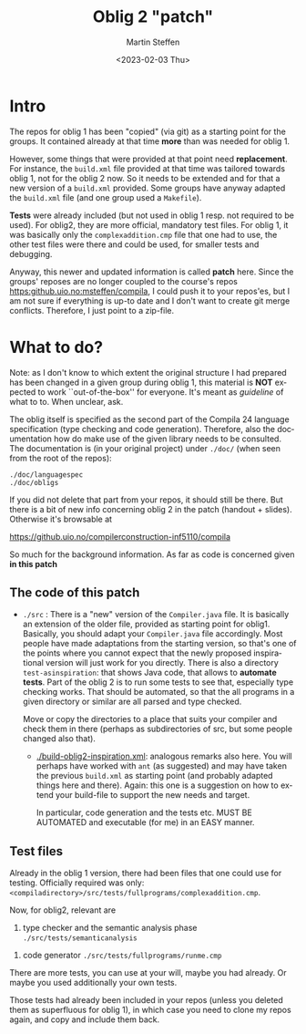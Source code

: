 #+OPTIONS: ':nil *:t -:t ::t <:t H:3 \n:nil ^:t arch:headline author:t
#+OPTIONS: broken-links:nil c:nil creator:nil d:(not "LOGBOOK") date:t e:t
#+OPTIONS: email:nil f:t inline:t num:t p:nil pri:nil prop:nil stat:t
#+OPTIONS: tags:nil tasks:t tex:t timestamp:t title:t toc:t todo:t |:t
#+TITLE: Oblig 2 "patch" 
#+DATE: <2023-02-03 Thu>
#+AUTHOR: Martin Steffen
#+EMAIL: msteffen@ifi.uio.no
#+LANGUAGE: en
#+SELECT_TAGS: export slides B_frame B_againframe
#+EXCLUDE_TAGS: private noexport B_note todo handout ARCHIVE script
#+CREATOR: Emacs 25.3.1 (Org mode 9.1.6)


* Intro

The repos for oblig 1 has been "copied" (via git) as a starting point for
the groups. It contained already at that time *more* than was needed for
oblig 1.

However, some things that were provided at that point need
*replacement*. For instance, the ~build.xml~ file provided at that time was
tailored towards oblig 1, not for the oblig 2 now. So it needs to be
extended and for that a new version of a ~build.xml~ provided. Some groups
have anyway adapted the ~build.xml~ file (and one group used a ~Makefile~).

*Tests* were already included (but not used in oblig 1 resp. not required
to be used). For oblig2, they are more official, mandatory test files. For
oblig 1, it was basically only the ~complexaddition.cmp~ file that one had
to use, the other test files were there and could be used, for smaller
tests and debugging.


Anyway, this newer and updated information is called *patch* here. Since
the groups' reposes are no longer coupled to the course's repos
[[https:github.uio.no:msteffen/compila]], I could push it to your repos'es, but
I am not sure if everything is up-to date and I don't want to create git
merge conflicts. Therefore, I just point to a zip-file.


* What to do?

Note: as I don't know to which extent the original structure I had prepared
has been changed in a given group during oblig 1, this material is *NOT*
expected to work ``out-of-the-box'' for everyone. It's meant as /guideline/
of what to to. When unclear, ask.

The oblig itself is specified as the second part of the Compila 24 language
specification (type checking and code generation). Therefore, also the
documentation how do make use of the given library needs to be
consulted. The documentation is (in your original project) under ~./doc/~
(when seen from the root of the repos):


#+begin_example
 ./doc/languagespec
 ./doc/obligs
#+end_example

If you did not delete that part from your repos, it should still be
there. But there is a bit of new info concerning oblig 2 in the patch
(handout + slides).  Otherwise it's browsable at

    https://github.uio.no/compilerconstruction-inf5110/compila


So much for the background information. As far as code is concerned given
*in this patch*

** The code of this patch


  - ~./src~ : There is a "new" version of the ~Compiler.java~ file.  It is
    basically an extension of the older file, provided as starting point
    for oblig1. Basically, you should adapt your ~Compiler.java~ file
    accordingly. Most people have made adaptations from the starting
    version, so that's one of the points where you cannot expect that the
    newly proposed inspirational version will just work for you
    directly. There is also a directory ~test-asinspiration~: that shows
    Java code, that allows to *automate tests*.  Part of the oblig 2 is to
    run some tests to see that, especially type checking works. That should
    be automated, so that the all programs in a given directory or similar
    are all parsed and type checked.

    Move or copy the directories to a place that suits your compiler and
    check them in there (perhaps as subdirectories of src, but some people
    changed also that).


   - [[./build-oblig2-inspiration.xml]]: analogous remarks also here. You
     will perhaps have worked with ~ant~ (as suggested) and may have taken
     the previous ~build.xml~ as starting point (and probably adapted
     things here and there).  Again: this one is a suggestion on how to
     extend your build-file to support the new needs and target.
     
     In particular, code generation and the tests etc. MUST
     BE AUTOMATED and executable (for me) in an EASY manner.



   
** Test files

Already in the oblig 1 version, there had been files that one could use for
testing. Officially required was only:
~<compiladirectory>/src/tests/fullprograms/complexaddition.cmp~.

Now, for oblig2, relevant are


           1) type checker and the semantic analysis phase ~./src/tests/semanticanalysis~
	   2) code generator ~./src/tests/fullprograms/runme.cmp~



There are more tests, you can use at your will, maybe you had already. Or
maybe you used additionally your own tests.

Those tests had already been included in your repos (unless you deleted
them as superfluous for oblig 1), in which case you need to clone my repos
again, and copy and include them back.



      


